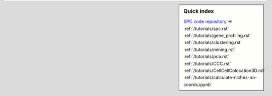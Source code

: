 .. sidebar:: Quick index
    
    .. rubric:: SPC clustering
        :heading-level: 6
    | `SPC code repository <https://github.com/lskfs/SPC>`_ ☀
    | :ref:`/tutorials/spc.rst`
    
    .. rubric:: Spatial gradient gene profiling
        :heading-level: 6
    | :ref:`/tutorials/gene_profiling.rst`

    .. rubric:: Spatial pattern clustering
        :heading-level: 6
    | :ref:`/tutorials/clustering.rst`

    .. rubric:: Potential PCGs detection
        :heading-level: 6
    | :ref:`/tutorials/mining.rst`

    .. rubric:: Principal component analysis of PCGs
        :heading-level: 6
    | :ref:`/tutorials/pca.rst`

    .. rubric:: Cell-cell connection analysis
        :heading-level: 6
    | :ref:`/tutorials/CCC.rst`

    .. rubric:: Cell colocation estimation
        :heading-level: 6
    | :ref:`/tutorials/CellCellColocation3D.rst`

    .. rubric:: Micro-environment estimation
        :heading-level: 6
    | :ref:`/tutorials/calculate-niches-on-coords.ipynb`
